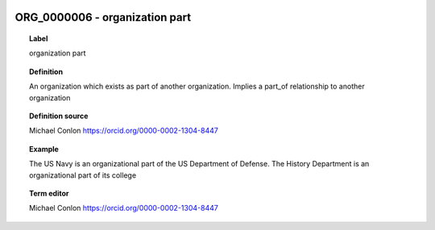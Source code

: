 
  .. _ORG_0000006:
  .. _organization part:
  .. index:: 
     single: ORG_0000006; organization part
     single: organization part; ORG_0000006

ORG_0000006 - organization part
====================================================================================

.. topic:: Label

    organization part

.. topic:: Definition

    An organization which exists as part of another organization.  Implies a part_of relationship to another organization

.. topic:: Definition source

    Michael Conlon https://orcid.org/0000-0002-1304-8447

.. topic:: Example

    The US Navy is an organizational part of the US Department of Defense.  The History Department is an organizational part of its college

.. topic:: Term editor

    Michael Conlon https://orcid.org/0000-0002-1304-8447

